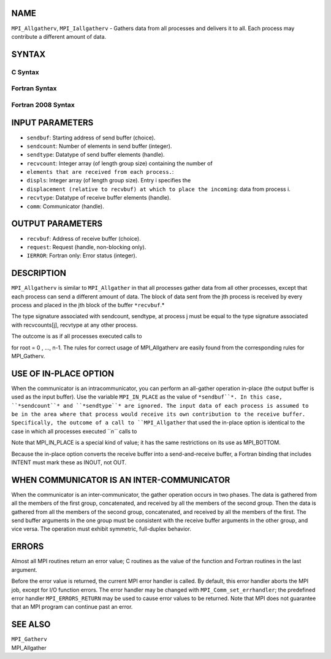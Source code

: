 NAME
----

``MPI_Allgatherv``, ``MPI_Iallgatherv`` - Gathers data from all processes
and delivers it to all. Each process may contribute a different amount
of data.

SYNTAX
------

C Syntax
~~~~~~~~

.. code-block:: c
   :linenos:

   #include <mpi.h>
   int MPI_Allgatherv(const void *sendbuf, int sendcount,
   	MPI_Datatype sendtype, void *recvbuf, const int recvcounts[],
   	const int displs[], MPI_Datatype recvtype, MPI_Comm comm)

   int MPI_Iallgatherv(const void *sendbuf, int sendcount,
   	MPI_Datatype sendtype, void *recvbuf, const int recvcounts[],
   	const int displs[], MPI_Datatype recvtype, MPI_Comm comm,
           MPI_Request *request)

Fortran Syntax
~~~~~~~~~~~~~~

.. code-block:: fortran
   :linenos:

   USE MPI
   ! or the older form: INCLUDE 'mpif.h'
   MPI_ALLGATHERV(SENDBUF, SENDCOUNT, SENDTYPE, RECVBUF,
   		RECVCOUNT, DISPLS, RECVTYPE, COMM, IERROR)
   	<type>	SENDBUF(*), RECVBUF(*)
   	INTEGER	SENDCOUNT, SENDTYPE, RECVCOUNT(*)
   	INTEGER	DISPLS(*), RECVTYPE, COMM, IERROR

   MPI_IALLGATHERV(SENDBUF, SENDCOUNT, SENDTYPE, RECVBUF,
   		RECVCOUNT, DISPLS, RECVTYPE, COMM, REQUEST, IERROR)
   	<type>	SENDBUF(*), RECVBUF(*)
   	INTEGER	SENDCOUNT, SENDTYPE, RECVCOUNT(*),
   	INTEGER	DISPLS(*), RECVTYPE, COMM, REQUEST, IERROR

Fortran 2008 Syntax
~~~~~~~~~~~~~~~~~~~

.. code-block:: fortran
   :linenos:

   USE mpi_f08
   MPI_Allgatherv(sendbuf, sendcount, sendtype, recvbuf, recvcounts, displs,
   		recvtype, comm, ierror)
   	TYPE(*), DIMENSION(..), INTENT(IN) :: sendbuf
   	TYPE(*), DIMENSION(..) :: recvbuf
   	INTEGER, INTENT(IN) :: sendcount, recvcounts(*), displs(*)
   	TYPE(MPI_Datatype), INTENT(IN) :: sendtype, recvtype
   	TYPE(MPI_Comm), INTENT(IN) :: comm
   	INTEGER, OPTIONAL, INTENT(OUT) :: ierror

   MPI_Iallgatherv(sendbuf, sendcount, sendtype, recvbuf, recvcounts, displs,
   		recvtype, comm, request, ierror)
   	TYPE(*), DIMENSION(..), INTENT(IN), ASYNCHRONOUS :: sendbuf
   	TYPE(*), DIMENSION(..), ASYNCHRONOUS :: recvbuf
   	INTEGER, INTENT(IN) :: sendcount
   	INTEGER, INTENT(IN), ASYNCHRONOUS :: recvcounts(*), displs(*)
   	TYPE(MPI_Datatype), INTENT(IN) :: sendtype, recvtype
   	TYPE(MPI_Comm), INTENT(IN) :: comm
   	TYPE(MPI_Request), INTENT(OUT) :: request
   	INTEGER, OPTIONAL, INTENT(OUT) :: ierror

INPUT PARAMETERS
----------------

* ``sendbuf``: Starting address of send buffer (choice).

* ``sendcount``: Number of elements in send buffer (integer).

* ``sendtype``: Datatype of send buffer elements (handle).

* ``recvcount``: Integer array (of length group size) containing the number of
* ``elements that are received from each process.``: 
* ``displs``: Integer array (of length group size). Entry i specifies the
* ``displacement (relative to recvbuf) at which to place the incoming``: data from process i.

* ``recvtype``: Datatype of receive buffer elements (handle).

* ``comm``: Communicator (handle).

OUTPUT PARAMETERS
-----------------

* ``recvbuf``: Address of receive buffer (choice).

* ``request``: Request (handle, non-blocking only).

* ``IERROR``: Fortran only: Error status (integer).

DESCRIPTION
-----------

``MPI_Allgatherv`` is similar to ``MPI_Allgather`` in that all processes gather
data from all other processes, except that each process can send a
different amount of data. The block of data sent from the jth process is
received by every process and placed in the jth block of the buffer
``*recvbuf``.*

The type signature associated with sendcount, sendtype, at process j
must be equal to the type signature associated with recvcounts[j],
recvtype at any other process.

The outcome is as if all processes executed calls to

.. code-block:: fortran
   :linenos:

   MPI_Allgatherv(sendbuf,sendcount,sendtype,recvbuf,recvcount,
               displs,recvtype,root,comm)

for root = 0 , ..., n-1. The rules for correct usage of MPI_Allgatherv
are easily found from the corresponding rules for MPI_Gatherv.

USE OF IN-PLACE OPTION
----------------------

When the communicator is an intracommunicator, you can perform an
all-gather operation in-place (the output buffer is used as the input
buffer). Use the variable ``MPI_IN_PLACE`` as the value of ``*sendbuf``*. In
this case, ``*sendcount``* and ``*sendtype``* are ignored. The input data of
each process is assumed to be in the area where that process would
receive its own contribution to the receive buffer. Specifically, the
outcome of a call to ``MPI_Allgather`` that used the in-place option is
identical to the case in which all processes executed ``*n``* calls to

.. code-block:: fortran
   :linenos:

      MPI_ALLGATHERV ( MPI_IN_PLACE, 0, MPI_DATATYPE_NULL, recvbuf,
      recvcounts, displs, recvtype, root, comm )

   for root =0, ... , n-1.

Note that MPI_IN_PLACE is a special kind of value; it has the same
restrictions on its use as MPI_BOTTOM.

Because the in-place option converts the receive buffer into a
send-and-receive buffer, a Fortran binding that includes INTENT must
mark these as INOUT, not OUT.

WHEN COMMUNICATOR IS AN INTER-COMMUNICATOR
------------------------------------------

When the communicator is an inter-communicator, the gather operation
occurs in two phases. The data is gathered from all the members of the
first group, concatenated, and received by all the members of the second
group. Then the data is gathered from all the members of the second
group, concatenated, and received by all the members of the first. The
send buffer arguments in the one group must be consistent with the
receive buffer arguments in the other group, and vice versa. The
operation must exhibit symmetric, full-duplex behavior.

ERRORS
------

Almost all MPI routines return an error value; C routines as the value
of the function and Fortran routines in the last argument.

Before the error value is returned, the current MPI error handler is
called. By default, this error handler aborts the MPI job, except for
I/O function errors. The error handler may be changed with
``MPI_Comm_set_errhandler``; the predefined error handler ``MPI_ERRORS_RETURN``
may be used to cause error values to be returned. Note that MPI does not
guarantee that an MPI program can continue past an error.

SEE ALSO
--------

| ``MPI_Gatherv``
| MPI_Allgather
